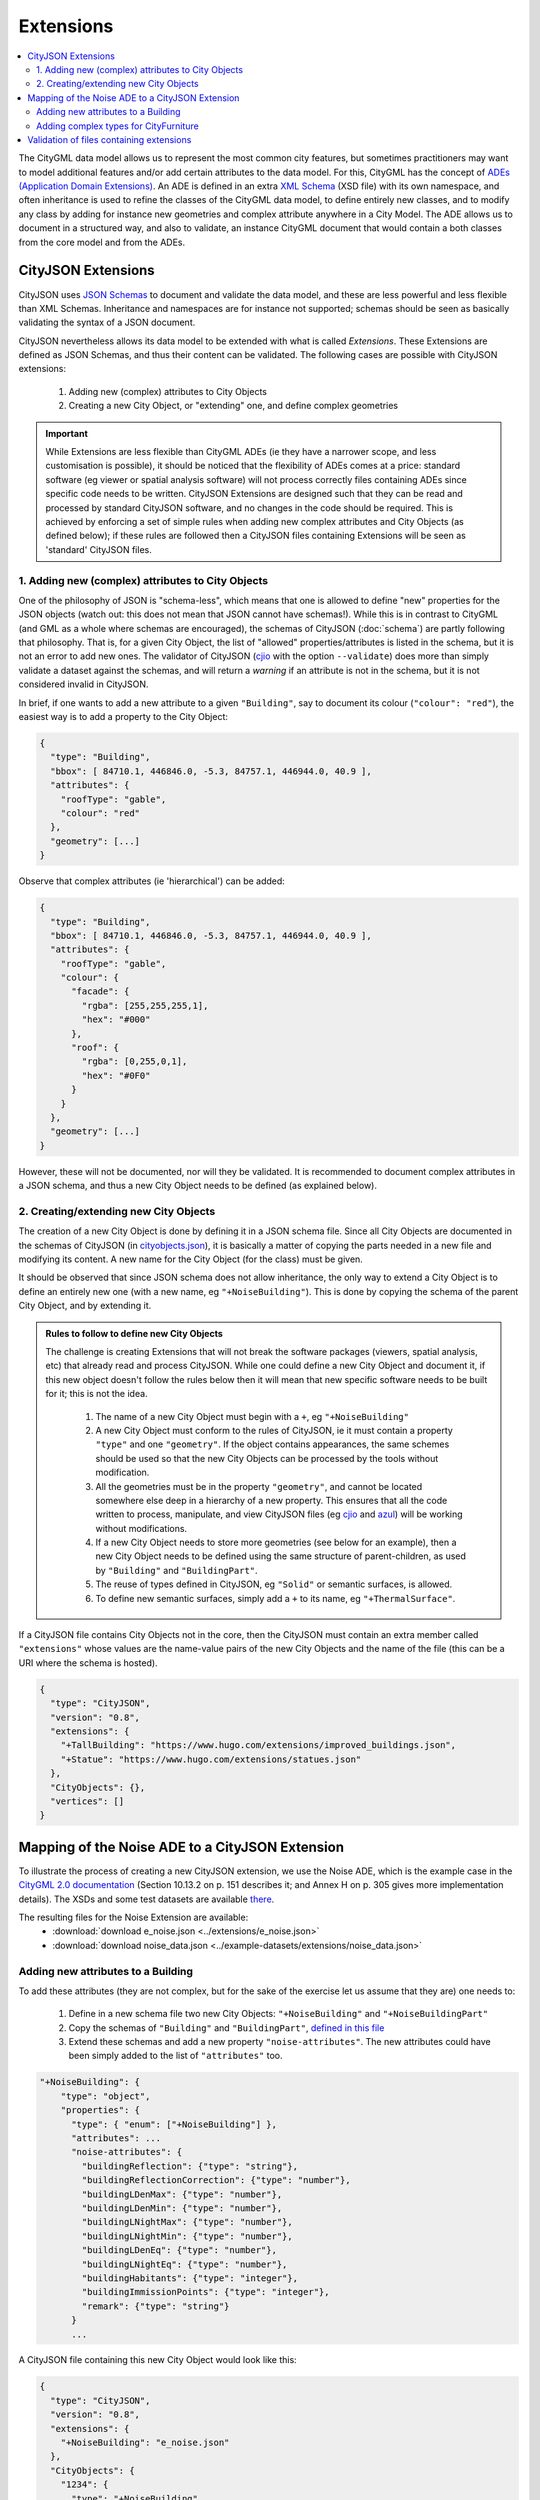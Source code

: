 ==========
Extensions
==========

.. contents:: :local:

The CityGML data model allows us to represent the most common city features, but sometimes practitioners may want to model additional features and/or add certain attributes to the data model.
For this, CityGML has the concept of `ADEs (Application Domain Extensions) <https://www.citygml.org/ade/>`_.
An ADE is defined in an extra `XML Schema <https://en.wikipedia.org/wiki/XML_schema/>`_ (XSD file) with its own namespace, and often inheritance is used to refine the classes of the CityGML data model, to define entirely new classes, and to modify any class by adding for instance new geometries and complex attribute anywhere in a City Model.
The ADE allows us to document in a structured way, and also to validate, an instance CityGML document that would contain a both classes from the core model and from the ADEs.

-------------------
CityJSON Extensions
-------------------

CityJSON uses `JSON Schemas <http://json-schema.org/>`_ to document and validate the data model, and these are less powerful and less flexible than XML Schemas.
Inheritance and namespaces are for instance not supported; schemas should be seen as basically validating the syntax of a JSON document.

CityJSON nevertheless allows its data model to be extended with what is called *Extensions*.
These Extensions are defined as JSON Schemas, and thus their content can be validated.
The following cases are possible with CityJSON extensions:

  1. Adding new (complex) attributes to City Objects
  2. Creating a new City Object, or "extending" one, and define complex geometries

.. important::

  While Extensions are less flexible than CityGML ADEs (ie they have a narrower scope, and less customisation is possible), it should be noticed that the flexibility of ADEs comes at a price: standard software (eg viewer or spatial analysis software) will not process correctly files containing ADEs since specific code needs to be written. CityJSON Extensions are designed such that they can be read and processed by standard CityJSON software, and no changes in the code should be required. This is achieved by enforcing a set of simple rules when adding new complex attributes and City Objects (as defined below); if these rules are followed then a CityJSON files containing Extensions will be seen as 'standard' CityJSON files.


1. Adding new (complex) attributes to City Objects
**************************************************

One of the philosophy of JSON is "schema-less", which means that one is allowed to define "new" properties for the JSON objects (watch out: this does not mean that JSON cannot have schemas!).
While this is in contrast to CityGML (and GML as a whole where schemas are encouraged), the schemas of CityJSON (:doc:`schema`) are partly following that philosophy.
That is, for a given City Object, the list of "allowed" properties/attributes is listed in the schema, but it is not an error to add new ones. 
The validator of CityJSON (`cjio <https://github.com/tudelft3d/cjio>`_ with the option ``--validate``) does more than simply validate a dataset against the schemas, and will return a *warning* if an attribute is not in the schema, but it is not considered invalid in CityJSON.

In brief, if one wants to add a new attribute to a given ``"Building"``, say to document its colour (``"colour": "red"``), the easiest way is to add a property to the City Object:

.. code-block:: js

  {
    "type": "Building", 
    "bbox": [ 84710.1, 446846.0, -5.3, 84757.1, 446944.0, 40.9 ],
    "attributes": { 
      "roofType": "gable",
      "colour": "red"
    },
    "geometry": [...]
  }

Observe that complex attributes (ie 'hierarchical') can be added:

.. code-block:: js

  {
    "type": "Building", 
    "bbox": [ 84710.1, 446846.0, -5.3, 84757.1, 446944.0, 40.9 ],
    "attributes": { 
      "roofType": "gable",
      "colour": {
        "facade": {
          "rgba": [255,255,255,1],
          "hex": "#000"
        },
        "roof": {
          "rgba": [0,255,0,1],
          "hex": "#0F0"
        }
      }
    },
    "geometry": [...]
  }

However, these will not be documented, nor will they be validated.
It is recommended to document complex attributes in a JSON schema, and thus a new City Object needs to be defined (as explained below).


2. Creating/extending new City Objects
**************************************

The creation of a new City Object is done by defining it in a JSON schema file.
Since all City Objects are documented in the schemas of CityJSON (in `cityobjects.json <https://github.com/tudelft3d/cityjson/blob/master/schema/v07/cityobjects.json>`_), it is basically a matter of copying the parts needed in a new file and modifying its content.
A new name for the City Object (for the class) must be given.
  
It should be observed that since JSON schema does not allow inheritance, the only way to extend a City Object is to define an entirely new one (with a new name, eg ``"+NoiseBuilding"``).
This is done by copying the schema of the parent City Object, and by extending it. 

.. admonition:: Rules to follow to define new City Objects

  The challenge is creating Extensions that will not break the software packages (viewers, spatial analysis, etc) that already read and process CityJSON.
  While one could define a new City Object and document it, if this new object doesn't follow the rules below then it will mean that new specific software needs to be built for it; this is not the idea.

    1. The name of a new City Object must begin with a ``+``, eg ``"+NoiseBuilding"``
    2. A new City Object must conform to the rules of CityJSON, ie it must contain a property ``"type"`` and one ``"geometry"``. If the object contains appearances, the same schemes should be used so that the new City Objects can be processed by the tools without modification. 
    3. All the geometries must be in the property ``"geometry"``, and cannot be located somewhere else deep in a hierarchy of a new property. This ensures that all the code written to process, manipulate, and view CityJSON files (eg `cjio <https://github.com/tudelft3d/cjio>`_ and `azul <https://github.com/tudelft3d/azul>`_) will be working without modifications. 
    4. If a new City Object needs to store more geometries (see below for an example), then a new City Object needs to be defined using the same structure of parent-children, as used by ``"Building"`` and ``"BuildingPart"``.
    5. The reuse of types defined in CityJSON, eg ``"Solid"`` or semantic surfaces, is allowed.
    6. To define new semantic surfaces, simply add a ``+`` to its name, eg ``"+ThermalSurface"``.


  
If a CityJSON file contains City Objects not in the core, then the CityJSON must contain an extra member called ``"extensions"`` whose values are the name-value pairs of the new City Objects and the name of the file (this can be a URI where the schema is hosted).

.. code-block:: js

  {
    "type": "CityJSON",
    "version": "0.8",
    "extensions": {
      "+TallBuilding": "https://www.hugo.com/extensions/improved_buildings.json",
      "+Statue": "https://www.hugo.com/extensions/statues.json"
    },
    "CityObjects": {},
    "vertices": []
  }


------------------------------------------------
Mapping of the Noise ADE to a CityJSON Extension
------------------------------------------------

To illustrate the process of creating a new CityJSON extension, we use the Noise ADE, which is the example case in the `CityGML 2.0 documentation <https://portal.opengeospatial.org/files/?artifact_id=47842>`_ (Section 10.13.2 on p. 151 describes it; and Annex H on p. 305 gives more implementation details).
The XSDs and some test datasets are available `there <http://schemas.opengis.net/citygml/examples/2.0/ade/noise-ade/>`_.

The resulting files for the Noise Extension are available:
  - :download:`download e_noise.json <../extensions/e_noise.json>`
  - :download:`download noise_data.json <../example-datasets/extensions/noise_data.json>`


Adding new attributes to a Building
***********************************

.. image:: _static/noise_building.png
   :width: 60%

To add these attributes (they are not complex, but for the sake of the exercise let us assume that they are) one needs to:

  1. Define in a new schema file two new City Objects: ``"+NoiseBuilding"`` and ``"+NoiseBuildingPart"`` 
  2. Copy the schemas of ``"Building"`` and ``"BuildingPart"``, `defined in this file <https://github.com/tudelft3d/cityjson/blob/master/schema/v07/cityobjects.json>`_
  3. Extend these schemas and add a new property ``"noise-attributes"``. The new attributes could have been simply added to the list of ``"attributes"`` too.


.. code-block:: js

  "+NoiseBuilding": {
      "type": "object",
      "properties": {
        "type": { "enum": ["+NoiseBuilding"] },
        "attributes": ...
        "noise-attributes": {
          "buildingReflection": {"type": "string"},
          "buildingReflectionCorrection": {"type": "number"},
          "buildingLDenMax": {"type": "number"},
          "buildingLDenMin": {"type": "number"},
          "buildingLNightMax": {"type": "number"},
          "buildingLNightMin": {"type": "number"},
          "buildingLDenEq": {"type": "number"},
          "buildingLNightEq": {"type": "number"},
          "buildingHabitants": {"type": "integer"},
          "buildingImmissionPoints": {"type": "integer"},
          "remark": {"type": "string"}
        }
        ...


A CityJSON file containing this new City Object would look like this:

.. code-block:: js

  {
    "type": "CityJSON",
    "version": "0.8",
    "extensions": {
      "+NoiseBuilding": "e_noise.json" 
    },
    "CityObjects": {
      "1234": {
        "type": "+NoiseBuilding",
        "geometry": [
          {
            "type": "Solid",
            "lod": 2,
            "boundaries": [
              [ [[0, 3, 2, 1]], [[4, 5, 6, 7]], [[0, 1, 5, 4]], [[1, 2, 6, 5]], [[2, 3, 7, 6]], [[3, 0, 4, 7]] ] 
            ]
          }
        ],
        "attributes": {
          "roofType": "pointy"
        },
        "noise-attributes": {
          "buildingReflectionCorrection": 234,
          "buildingLNightMax": 17.33
        }
      },


Adding complex types for CityFurniture
**************************************

.. image:: _static/noise_cf.png
   :width: 80%

As it can be seen in the UML diagram, extending ``"CityFurniture"`` is more challenging because not only new simple attributes need to be defined, but a ``"CityFurniture"`` object can contain several ``"NoiseCityFurnitureSegment"``, which have their own geometry (a 'gml:Curve'). 


The steps to follow are thus:

  1. Create 2 new City Objects: ``"+NoiseCityFurniture"`` and ``"+NoiseCityFurnitureSegment"``
  2. ``"+NoiseCityFurniture"`` can be copied from ``"CityFurniture"``, and we need to add a new property ``"children"`` which contains a list of the IDs of the segments. This is similar to what is done for ``"BuildingParts"`` and ``"BuildingIntallations"``: each City Object has its own geometries, and they are linked together with this simple method.
  3. ``"+NoiseCityFurnitureSegment"`` is a new City Object and it gets the attributes common to all City Objects, and its geometry is restricted to a ``"MultiLineString"``. It also gets one property ``"parent"`` which links to its parent ``"+NoiseCityFurniture"``.

.. code-block:: js

  "+NoiseCityFurniture": {
    "type": "object",
    "properties": {
      "type": { "enum": ["+NoiseCityFurniture"] },
      ...
      "children": {
        "type": "array",
        "description": "the IDs of the +NoiseCityFurnitureSegment",
        "items": {"type": "string"}
      }
      ...
  }

.. code-block:: js

  "+NoiseCityFurnitureSegment": {
    "type": "object",
    "properties": {
      "type": { "enum": ["+NoiseCityFurnitureSegment"] },
      "attributes": {
        ...
      },
      "parent": { "type": "string" },
      "geometry": {
        "type": "array",
        "items": {
          "oneOf": [
            {"$ref": "geomprimitives.json#/MultiLineString"}
          ]
        }
      }
    },
    "required": ["type", "geometry", "parent"],
    "additionalProperties": false
  }


.. code-block:: js

  "a_noisy_bench": {
    "type": "+NoiseCityFurniture",
    "geometry": [
      {
        "type": "Solid",
        "lod": 2,
        "boundaries": [
          [ [[0, 3, 2, 1]], [[4, 5, 6, 7]], [[0, 1, 5, 4]], [[1, 2, 6, 5]], [[2, 3, 7, 6]], [[3, 0, 4, 7]] ] 
        ]
      }
    ],
    "children": ["thesegment_1", "thesegment_2"]
  },
  "thesegment_1": {
    "type": "+NoiseCityFurnitureSegment",
    "geometry": [
      {
        "type": "MultiLineString",
        "lod": 0,
        "boundaries": [
          [2, 3, 5], [77, 55, 212]
        ]
      }      
    ],
    "parent": "a_noisy_bench",
    "attributes": {
      "reflectionCorrection": 2.33
    }
  }    


-----------------------------------------
Validation of files containing extensions
-----------------------------------------

The validation of a CityJSON file containing extensions needs to be performed as a 2-step operation:
  1. The standard validation of all City Objects (except the new ones; those starting with ``"+"`` are ignored at this step); 
  2. Each new City Object is (individually) validated against its schema defined in the new schema file.

While this could be done with any JSON schema validator, resolving all the JSON references could be slightly tricky. 
Thus, `cjio <https://github.com/tudelft3d/cjio>`_ (with the option ``--validate``) has automated this process:

  - copy all the CityJSON schemas in a given folder (say ``/home/elvis/noise_extension/``), 
  - add your new schema to this folder (**important**, all schemas need to be in the same folder!)
  - and then use that command (do not forget the option ``--extensions`` to also validate the Extensions used in the file):

.. code-block:: bash

  $ cjio noise_data.json validate --extensions --folder_schemas /home/elvis/noise_extension/


